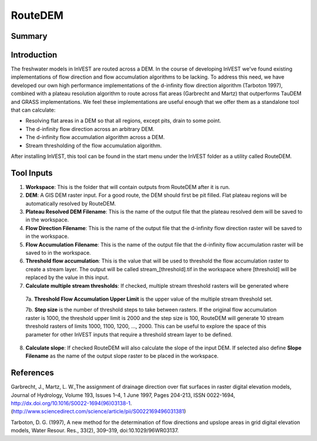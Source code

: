 .. _routedem:

********
RouteDEM
********

Summary
=======

.. figure:: ./routedem/routedem.png
   :align: center
   :width: 400pt



Introduction
============

The freshwater models in InVEST are routed across a DEM.  In the course of developing InVEST we've found existing implementations of flow direction and flow accumulation algorithms to be lacking.  To address this need, we have developed our own high performance implementations of the d-infinity flow direction algorithm (Tarboton 1997), combined with a plateau resolution algorithm to route across flat areas (Garbrecht and Martz) that outperforms TauDEM and GRASS implementations.  We feel these implementations are useful enough that we offer them as a standalone tool that can calculate:

* Resolving flat areas in a DEM so that all regions, except pits, drain to some point.

* The d-infinity flow direction across an arbitrary DEM.

* The d-infinity flow accumulation algorithm across a DEM.

* Stream thresholding of the flow accumulation algorithm.

After installing InVEST, this tool can be found in the start menu under the InVEST folder as a utility called RouteDEM.


Tool Inputs
===========

1. **Workspace**: This is the folder that will contain outputs from RouteDEM after it is run.

2. **DEM**: A GIS DEM raster input.  For a good route, the DEM should first be pit filled.  Flat plateau regions will be automatically resolved by RouteDEM.

3. **Plateau Resolved DEM Filename**: This is the name of the output file that the plateau resolved dem will be saved to in the workspace.

4. **Flow Direction Filename**: This is the name of the output file that the d-infinity flow direction raster will be saved to in the workspace.

5. **Flow Accumulation Filename**: This is the name of the output file that the d-infinity flow accumulation raster will be saved to in the workspace.

6. **Threshold flow accumulation**: This is the value that will be used to threshold the flow accumulation raster to create a stream layer.  The output will be called stream_[threshold].tif in the workspace where [threshold] will be replaced by the value in this input.

7. **Calculate multiple stream thresholds**: If checked, multiple stream threshold rasters will be generated where

  7a. **Threshold Flow Accumulation Upper Limit** is the upper value of the multiple stream threshold set.

  7b. **Step size** is the number of threshold steps to take between rasters.  If the original flow accumulation raster is 1000, the threshold upper limit is 2000 and the step size is 100, RouteDEM will generate 10 stream threshold rasters of limits 1000, 1100, 1200, ..., 2000.  This can be useful to explore the space of this parameter for other InVEST inputs that require a threshold stream layer to be defined.

8. **Calculate slope**: If checked RouteDEM will also calculate the slope of the input DEM.  If selected also define **Slope Filename** as the name of the output slope raster to be placed in the workspace.


References
==========

Garbrecht, J., Martz, L. W.,The assignment of drainage direction over flat surfaces in raster digital elevation models, Journal of Hydrology, Volume 193, Issues 1–4, 1 June 1997, Pages 204-213, ISSN 0022-1694, http://dx.doi.org/10.1016/S0022-1694(96)03138-1.
(http://www.sciencedirect.com/science/article/pii/S0022169496031381)

Tarboton, D. G. (1997), A new method for the determination of flow directions and upslope areas in grid digital elevation models, Water Resour. Res., 33(2), 309–319, doi:10.1029/96WR03137.

